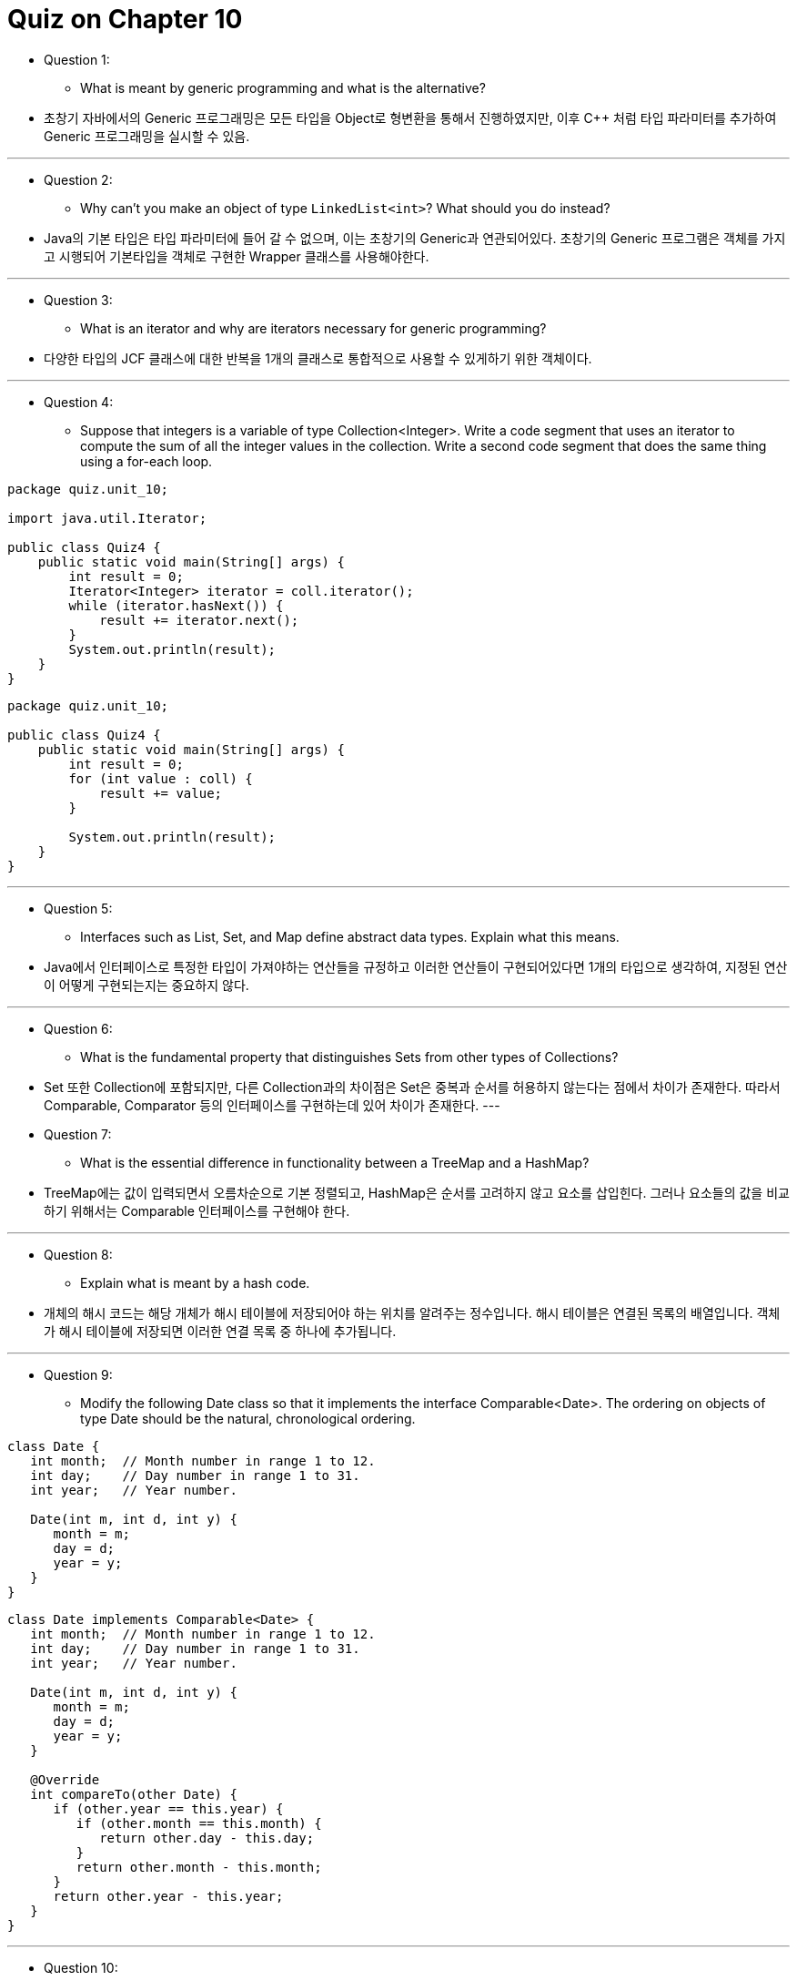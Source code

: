 = Quiz on Chapter 10

* Question 1:
** What is meant by generic programming and what is the alternative?

* 초창기 자바에서의 Generic 프로그래밍은 모든 타입을 Object로 형변환을 통해서 진행하였지만, 이후 C++ 처럼 타입 파라미터를 추가하여 Generic 프로그래밍을 실시할 수 있음.

---

* Question 2:
** Why can't you make an object of type `LinkedList<int>`? What should you do instead?

* Java의 기본 타입은 타입 파라미터에 들어 갈 수 없으며, 이는 초창기의 Generic과 연관되어있다. 초창기의 Generic 프로그램은 객체를 가지고 시행되어 기본타입을 객체로 구현한 Wrapper 클래스를 사용해야한다.

---

* Question 3:
** What is an iterator and why are iterators necessary for generic programming?

* 다양한 타입의 JCF 클래스에 대한 반복을 1개의 클래스로 통합적으로 사용할 수 있게하기 위한 객체이다.

---

* Question 4:
** Suppose that integers is a variable of type Collection<Integer>. Write a code segment that uses an iterator to compute the sum of all the integer values in the collection. Write a second code segment that does the same thing using a for-each loop.

[source, java]
----
package quiz.unit_10;

import java.util.Iterator;

public class Quiz4 {
    public static void main(String[] args) {
        int result = 0;
        Iterator<Integer> iterator = coll.iterator();
        while (iterator.hasNext()) {
            result += iterator.next();
        }
        System.out.println(result);
    }
}
----

[source, java]
----
package quiz.unit_10;

public class Quiz4 {
    public static void main(String[] args) {
        int result = 0;
        for (int value : coll) {
            result += value;
        }

        System.out.println(result);
    }
}
----

---

* Question 5:
** Interfaces such as List, Set, and Map define abstract data types. Explain what this means.

* Java에서 인터페이스로 특정한 타입이 가져야하는 연산들을 규정하고 이러한 연산들이 구현되어있다면 1개의 타입으로 생각하여, 지정된 연산이 어떻게 구현되는지는 중요하지 않다.

---

* Question 6:
** What is the fundamental property that distinguishes Sets from other types of Collections?

* Set 또한 Collection에 포함되지만, 다른 Collection과의 차이점은 Set은 중복과 순서를 허용하지 않는다는 점에서 차이가 존재한다. 따라서 Comparable, Comparator 등의 인터페이스를 구현하는데 있어 차이가 존재한다.
---

* Question 7:
** What is the essential difference in functionality between a TreeMap and a HashMap?

* TreeMap에는 값이 입력되면서 오름차순으로 기본 정렬되고, HashMap은 순서를 고려하지 않고 요소를 삽입힌다. 그러나 요소들의 값을 비교하기 위해서는 Comparable 인터페이스를 구현해야 한다.

---

* Question 8:
** Explain what is meant by a hash code.

* 개체의 해시 코드는 해당 개체가 해시 테이블에 저장되어야 하는 위치를 알려주는 정수입니다. 해시 테이블은 연결된 목록의 배열입니다. 객체가 해시 테이블에 저장되면 이러한 연결 목록 중 하나에 추가됩니다.

---

* Question 9:
** Modify the following Date class so that it implements the interface Comparable<Date>. The ordering on objects of type Date should be the natural, chronological ordering.

[source, java]
----
class Date {
   int month;  // Month number in range 1 to 12.
   int day;    // Day number in range 1 to 31.
   int year;   // Year number.

   Date(int m, int d, int y) { 
      month = m;
      day = d;
      year = y;
   }
}
----

[source, java]
----
class Date implements Comparable<Date> {
   int month;  // Month number in range 1 to 12.
   int day;    // Day number in range 1 to 31.
   int year;   // Year number.

   Date(int m, int d, int y) { 
      month = m;
      day = d;
      year = y;
   }

   @Override
   int compareTo(other Date) {
      if (other.year == this.year) {
         if (other.month == this.month) {
            return other.day - this.day;            
         }
         return other.month - this.month;
      }
      return other.year - this.year;
   }
}
----

---

* Question 10:
** Suppose that syllabus is a variable of type TreeMap<Date,String>, where Date is the class from the preceding exercise. Write a code segment that will write out the value string for every key that is in the month of December, 2021.

[source, java]
----
public static void main(String[] args) {
   for (int i = 1; i <= 31; i++) {
      Date date = new Date(12, i, 2021);
      String info = map.get(date);

      if (info != null) {
            System.out.println(info);
      }
   }
}
----

---

* Question 11:
** Write a generic class Stack<T> that can be used to represent stacks of objects of type T. The class should include methods push(), pop(), and isEmpty(). Inside the class, use an ArrayList to hold the items on the stack.

[source, java]
----
public class Stack<T> {
   ArrayList<T> stack = new ArrayList<T>();
   public void push( T newItem ) {
      stack.add(newItem);
   }  
   public T pop() {
      if ( isEmpty() ) {
          throw new IllegalStateException("Can't pop from an empty stack");
      }
      int top = stack.size() - 1;  // location of top item
      return stack.remove(top);    // remove and return top item
   }
   public boolean isEmpty() {
      return stack.size() == 0;
   }
}
----

---

* Question 12:
** Write a generic method, using a generic type parameter <T>, that replaces every occurrence in an ArrayList<T> of a specified item with a specified replacement item. The list and the two items are parameters to the method. Both items are of type T. Take into account the fact that the item that is being replaced might be null. For a non-null item, use equals() to do the comparison.

[source, java]
----
public static <T> void replaceAll(List<T> list, T oldItem, T newItem) {
   ListIterator<T> iter = list.listIterator();
   while (iter.hasNext()) {
      T listItem = iter.next();
      if ( oldItem == null ) {
         if ( listItem == null )
            iter.set(newItem);
      }
      else {
         if ( oldItem.equals(listItem) )
            iter.set(newItem);
      }
   }
}
----

---

* Question 13:
** Suppose that words is an array of Strings. Explain what is done by the following code:

[source, java]
----
long n = Arrays.stream(words)
               .filter( w -> (w != null) )
               .map( w -> w.toLowerCase() )
               .distinct()
               .count();
----


* 이 코드는 대소문자를 무시하고 배열에 있는 다양한 문자열의 수를 계산합니다. 배열의 모든 문자열을 포함하는 스트림으로 시작합니다. filter () 작업은 null이 아닌 값만 허용합니다. 이렇게 하면 w.toLowerCase()가 평가될 때 다음 단계에서 NullPointerExcetion이 발생하지 않게 됩니다 . map ()은 스트림의 각 문자열을 소문자 버전으로 대체하므로 동일한 문자열의 대문자 버전과 소문자 버전 간에 차이가 없습니다. Distinct()는 스트림에서 중복을 제거합니다. 그리고 count()는 결과의 문자열 수를 반환합니다. 스트림에는 이제 배열에서 발생하는 모든 문자열의 소문자 복사본이 하나만 포함됩니다.

---

* Question 14:
** Use the stream API to print all the even integers from 2 to 20. Start with IntStream.range and apply a filter operation.

[source, java]
----
public static void main(String[] args) {
   IntStream.range(2, 20)
            .filter(value -> value % 2 == 0)
            .forEach(System.out::println);
}
----

---

* Question 15:
** Write a generic method countIf(c,t) with type parameter <T>, where the first parameter, c, is of type Collection<T>, and the second parameter, p, is of type Predicate<T>. The method should return the number of items in the collection for which the predicate is true. Give two versions, one using a loop and the other using the stream API.

[source, java]
----
private static <T> long countIf(Collection<T> collection, Predicate<T> predicate) {
   long count = 0;
   Iterator<T> iterator = collection.iterator();
   while (iterator.hasNext()) {
      if (predicate.test(iterator.next())) {
            count = Math.addExact(count, 1L);
      }
   }

   return count;
}
----